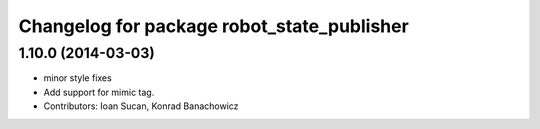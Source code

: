 ^^^^^^^^^^^^^^^^^^^^^^^^^^^^^^^^^^^^^^^^^^^
Changelog for package robot_state_publisher
^^^^^^^^^^^^^^^^^^^^^^^^^^^^^^^^^^^^^^^^^^^

1.10.0 (2014-03-03)
-------------------
* minor style fixes
* Add support for mimic tag.
* Contributors: Ioan Sucan, Konrad Banachowicz

